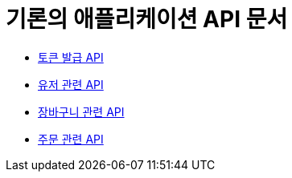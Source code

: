 = 기론의 애플리케이션 API 문서

- link:/docs/auth.html[토큰 발급 API]
- link:/docs/customer.html[유저 관련 API]
- link:/docs/cart.html[장바구니 관련 API]
- link:/docs/order.html[주문 관련 API]
